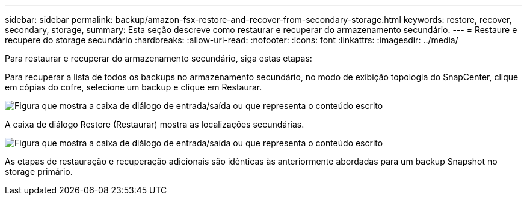 ---
sidebar: sidebar 
permalink: backup/amazon-fsx-restore-and-recover-from-secondary-storage.html 
keywords: restore, recover, secondary, storage, 
summary: Esta seção descreve como restaurar e recuperar do armazenamento secundário. 
---
= Restaure e recupere do storage secundário
:hardbreaks:
:allow-uri-read: 
:nofooter: 
:icons: font
:linkattrs: 
:imagesdir: ../media/


[role="lead"]
Para restaurar e recuperar do armazenamento secundário, siga estas etapas:

Para recuperar a lista de todos os backups no armazenamento secundário, no modo de exibição topologia do SnapCenter, clique em cópias do cofre, selecione um backup e clique em Restaurar.

image:amazon-fsx-image92.png["Figura que mostra a caixa de diálogo de entrada/saída ou que representa o conteúdo escrito"]

A caixa de diálogo Restore (Restaurar) mostra as localizações secundárias.

image:amazon-fsx-image93.png["Figura que mostra a caixa de diálogo de entrada/saída ou que representa o conteúdo escrito"]

As etapas de restauração e recuperação adicionais são idênticas às anteriormente abordadas para um backup Snapshot no storage primário.
